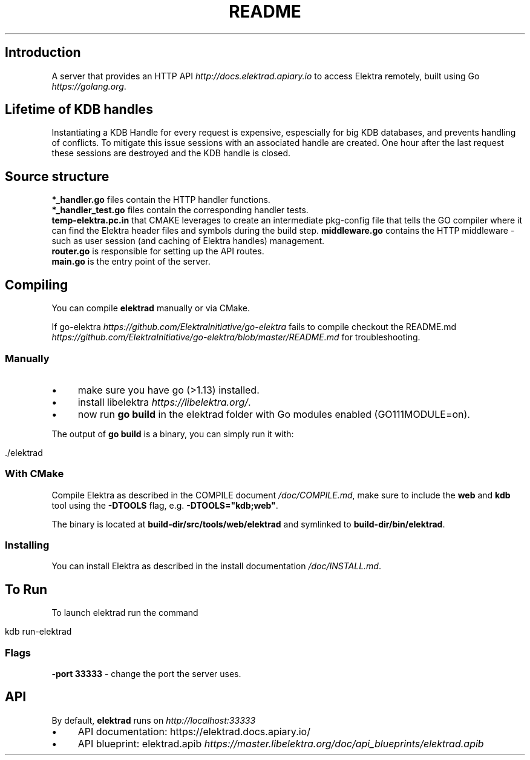 .\" generated with Ronn/v0.7.3
.\" http://github.com/rtomayko/ronn/tree/0.7.3
.
.TH "README" "" "March 2020" "" ""
.
.SH "Introduction"
A server that provides an HTTP API \fIhttp://docs\.elektrad\.apiary\.io\fR to access Elektra remotely, built using Go \fIhttps://golang\.org\fR\.
.
.SH "Lifetime of KDB handles"
Instantiating a KDB Handle for every request is expensive, espescially for big KDB databases, and prevents handling of conflicts\. To mitigate this issue sessions with an associated handle are created\. One hour after the last request these sessions are destroyed and the KDB handle is closed\.
.
.SH "Source structure"
\fB*_handler\.go\fR files contain the HTTP handler functions\.
.
.br
\fB*_handler_test\.go\fR files contain the corresponding handler tests\.
.
.br
\fBtemp\-elektra\.pc\.in\fR that CMAKE leverages to create an intermediate pkg\-config file that tells the GO compiler where it can find the Elektra header files and symbols during the build step\. \fBmiddleware\.go\fR contains the HTTP middleware \- such as user session (and caching of Elektra handles) management\.
.
.br
\fBrouter\.go\fR is responsible for setting up the API routes\.
.
.br
\fBmain\.go\fR is the entry point of the server\.
.
.SH "Compiling"
You can compile \fBelektrad\fR manually or via CMake\.
.
.P
If go\-elektra \fIhttps://github\.com/ElektraInitiative/go\-elektra\fR fails to compile checkout the README\.md \fIhttps://github\.com/ElektraInitiative/go\-elektra/blob/master/README\.md\fR for troubleshooting\.
.
.SS "Manually"
.
.IP "\(bu" 4
make sure you have go (>1\.13) installed\.
.
.IP "\(bu" 4
install libelektra \fIhttps://libelektra\.org/\fR\.
.
.IP "\(bu" 4
now run \fBgo build\fR in the elektrad folder with Go modules enabled (GO111MODULE=on)\.
.
.IP "" 0
.
.P
The output of \fBgo build\fR is a binary, you can simply run it with:
.
.IP "" 4
.
.nf

\&\./elektrad
.
.fi
.
.IP "" 0
.
.SS "With CMake"
Compile Elektra as described in the COMPILE document \fI/doc/COMPILE\.md\fR, make sure to include the \fBweb\fR and \fBkdb\fR tool using the \fB\-DTOOLS\fR flag, e\.g\. \fB\-DTOOLS="kdb;web"\fR\.
.
.P
The binary is located at \fBbuild\-dir/src/tools/web/elektrad\fR and symlinked to \fBbuild\-dir/bin/elektrad\fR\.
.
.SS "Installing"
You can install Elektra as described in the install documentation \fI/doc/INSTALL\.md\fR\.
.
.SH "To Run"
To launch elektrad run the command
.
.IP "" 4
.
.nf

kdb run\-elektrad
.
.fi
.
.IP "" 0
.
.SS "Flags"
\fB\-port 33333\fR \- change the port the server uses\.
.
.SH "API"
By default, \fBelektrad\fR runs on \fIhttp://localhost:33333\fR
.
.IP "\(bu" 4
API documentation: https://elektrad\.docs\.apiary\.io/
.
.IP "\(bu" 4
API blueprint: elektrad\.apib \fIhttps://master\.libelektra\.org/doc/api_blueprints/elektrad\.apib\fR
.
.IP "" 0


